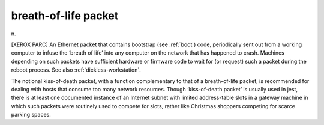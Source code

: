 .. _breath-of-life-packet:

============================================================
breath-of-life packet
============================================================

n\.

[XEROX PARC] An Ethernet packet that contains bootstrap (see :ref:`boot`\) code, periodically sent out from a working computer to infuse the ‘breath of life’ into any computer on the network that has happened to crash.
Machines depending on such packets have sufficient hardware or firmware code to wait for (or request) such a packet during the reboot process.
See also :ref:`dickless-workstation`\.

The notional kiss-of-death packet, with a function complementary to that of a breath-of-life packet, is recommended for dealing with hosts that consume too many network resources.
Though ‘kiss-of-death packet’ is usually used in jest, there is at least one documented instance of an Internet subnet with limited address-table slots in a gateway machine in which such packets were routinely used to compete for slots, rather like Christmas shoppers competing for scarce parking spaces.

